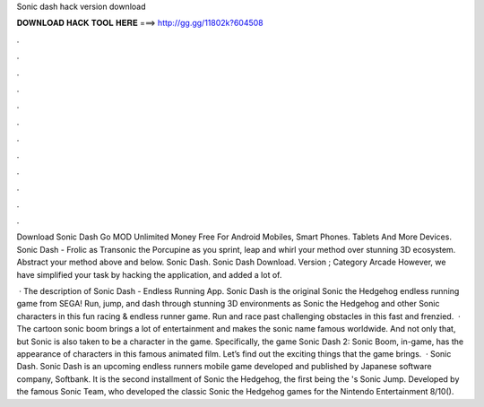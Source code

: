 Sonic dash hack version download



𝐃𝐎𝐖𝐍𝐋𝐎𝐀𝐃 𝐇𝐀𝐂𝐊 𝐓𝐎𝐎𝐋 𝐇𝐄𝐑𝐄 ===> http://gg.gg/11802k?604508



.



.



.



.



.



.



.



.



.



.



.



.

Download Sonic Dash Go MOD Unlimited Money Free For Android Mobiles, Smart Phones. Tablets And More Devices. Sonic Dash - Frolic as Transonic the Porcupine as you sprint, leap and whirl your method over stunning 3D ecosystem. Abstract your method above and below. Sonic Dash. Sonic Dash Download. Version ; Category Arcade However, we have simplified your task by hacking the application, and added a lot of.

 · The description of Sonic Dash - Endless Running App. Sonic Dash is the original Sonic the Hedgehog endless running game from SEGA! Run, jump, and dash through stunning 3D environments as Sonic the Hedgehog and other Sonic characters in this fun racing & endless runner game. Run and race past challenging obstacles in this fast and frenzied.  · The cartoon sonic boom brings a lot of entertainment and makes the sonic name famous worldwide. And not only that, but Sonic is also taken to be a character in the game. Specifically, the game Sonic Dash 2: Sonic Boom, in-game, has the appearance of characters in this famous animated film. Let’s find out the exciting things that the game brings.  · Sonic Dash. Sonic Dash is an upcoming endless runners mobile game developed and published by Japanese software company, Softbank. It is the second installment of Sonic the Hedgehog, the first being the 's Sonic Jump. Developed by the famous Sonic Team, who developed the classic Sonic the Hedgehog games for the Nintendo Entertainment 8/10().
